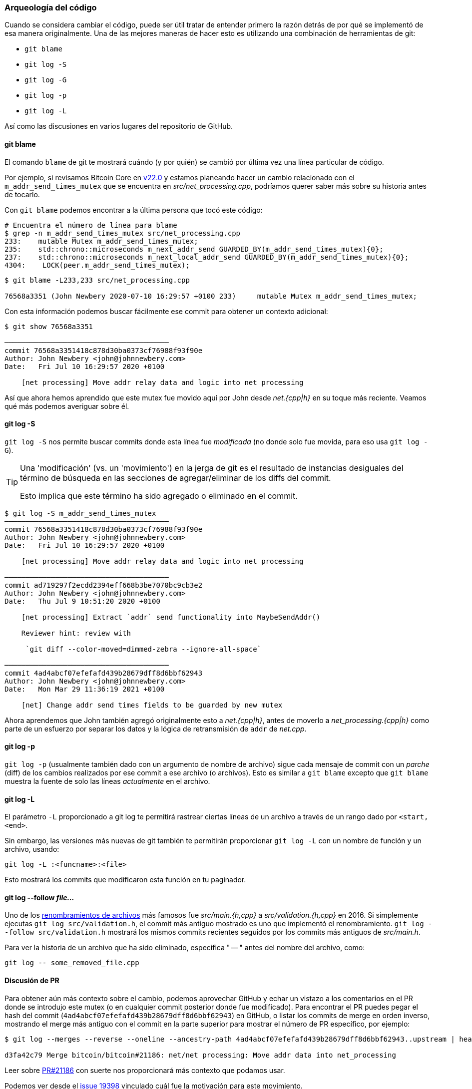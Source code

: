 :page-title: Investigación de cambios pasados
:page-nav_order: 60
:page-parent: Descripción general y proceso de desarrollo
=== Arqueología del código

Cuando se considera cambiar el código, puede ser útil tratar de entender primero la razón detrás de por qué se implementó de esa manera originalmente.
Una de las mejores maneras de hacer esto es utilizando una combinación de herramientas de git:

* `git blame`
* `git log -S`
* `git log -G`
* `git log -p`
* `git log -L`

Así como las discusiones en varios lugares del repositorio de GitHub.

==== git blame

El comando `blame` de git te mostrará cuándo (y por quién) se cambió por última vez una línea particular de código.

Por ejemplo, si revisamos Bitcoin Core en https://github.com/bitcoin/bitcoin/tree/v22.0[v22.0^] y estamos planeando hacer un cambio relacionado con el `m_addr_send_times_mutex` que se encuentra en _src/net_processing.cpp_, podríamos querer saber más sobre su historia antes de tocarlo.

Con `git blame` podemos encontrar a la última persona que tocó este código:

[source,bash,options="nowrap"]
----
# Encuentra el número de línea para blame
$ grep -n m_addr_send_times_mutex src/net_processing.cpp
233:    mutable Mutex m_addr_send_times_mutex;
235:    std::chrono::microseconds m_next_addr_send GUARDED_BY(m_addr_send_times_mutex){0};
237:    std::chrono::microseconds m_next_local_addr_send GUARDED_BY(m_addr_send_times_mutex){0};
4304:    LOCK(peer.m_addr_send_times_mutex);
----

[source,bash,options=nowrap]
----
$ git blame -L233,233 src/net_processing.cpp

76568a3351 (John Newbery 2020-07-10 16:29:57 +0100 233)     mutable Mutex m_addr_send_times_mutex;
----

Con esta información podemos buscar fácilmente ese commit para obtener un contexto adicional:

[source,bash,options=nowrap]
----
$ git show 76568a3351

───────────────────────────────────────
commit 76568a3351418c878d30ba0373cf76988f93f90e
Author: John Newbery <john@johnnewbery.com>
Date:   Fri Jul 10 16:29:57 2020 +0100

    [net processing] Move addr relay data and logic into net processing

----

Así que ahora hemos aprendido que este mutex fue movido aquí por John desde _net.{cpp|h}_ en su toque más reciente.
Veamos qué más podemos averiguar sobre él.

==== git log -S

`git log -S` nos permite buscar commits donde esta línea fue _modificada_ (no donde solo fue movida, para eso usa `git log -G`).

[TIP]
====
Una 'modificación' (vs. un 'movimiento') en la jerga de git es el resultado de instancias desiguales del término de búsqueda en las secciones de agregar/eliminar de los diffs del commit.

Esto implica que este término ha sido agregado o eliminado en el commit.
====

[source,bash,options=nowrap]
----
$ git log -S m_addr_send_times_mutex
───────────────────────────────────────
commit 76568a3351418c878d30ba0373cf76988f93f90e
Author: John Newbery <john@johnnewbery.com>
Date:   Fri Jul 10 16:29:57 2020 +0100

    [net processing] Move addr relay data and logic into net processing

───────────────────────────────────────
commit ad719297f2ecdd2394eff668b3be7070bc9cb3e2
Author: John Newbery <john@johnnewbery.com>
Date:   Thu Jul 9 10:51:20 2020 +0100

    [net processing] Extract `addr` send functionality into MaybeSendAddr()

    Reviewer hint: review with

     `git diff --color-moved=dimmed-zebra --ignore-all-space`

───────────────────────────────────────
commit 4ad4abcf07efefafd439b28679dff8d6bbf62943
Author: John Newbery <john@johnnewbery.com>
Date:   Mon Mar 29 11:36:19 2021 +0100

    [net] Change addr send times fields to be guarded by new mutex

----

Ahora aprendemos que John también agregó originalmente esto a _net.{cpp|h}_, antes de moverlo a _net_processing.{cpp|h}_ como parte de un esfuerzo por separar los datos y la lógica de retransmisión de `addr` de _net.cpp_.

==== git log -p

`git log -p` (usualmente también dado con un argumento de nombre de archivo) sigue cada mensaje de commit con un _parche_ (diff) de los cambios realizados por ese commit a ese archivo (o archivos).
Esto es similar a `git blame` excepto que `git blame` muestra la fuente de solo las líneas _actualmente_ en el archivo.

==== git log -L

El parámetro `-L` proporcionado a git log te permitirá rastrear ciertas líneas de un archivo a través de un rango dado por `<start,<end>`.

Sin embargo, las versiones más nuevas de git también te permitirán proporcionar `git log -L` con un nombre de función y un archivo, usando:

[source,shell]
----
git log -L :<funcname>:<file>
----

Esto mostrará los commits que modificaron esta función en tu paginador.

==== git log --follow _file..._

Uno de los https://github.com/bitcoin/bitcoin/pull/9260[renombramientos de archivos^] más famosos fue _src/main.{h,cpp}_ a _src/validation.{h,cpp}_ en 2016.
Si simplemente ejecutas `git log src/validation.h`, el commit más antiguo mostrado es uno que implementó el renombramiento.
`git log --follow src/validation.h` mostrará los mismos commits recientes seguidos por los commits más antiguos de _src/main.h_.

Para ver la historia de un archivo que ha sido eliminado, especifica " -- " antes del nombre del archivo, como:
[source,bash]
----
git log -- some_removed_file.cpp
----

==== Discusión de PR

Para obtener aún más contexto sobre el cambio, podemos aprovechar GitHub y echar un vistazo a los comentarios en el PR donde se introdujo este mutex (o en cualquier commit posterior donde fue modificado).
Para encontrar el PR puedes pegar el hash del commit (`4ad4abcf07efefafd439b28679dff8d6bbf62943`) en GitHub, o listar los commits de merge en orden inverso, mostrando el merge más antiguo con el commit en la parte superior para mostrar el número de PR específico, por ejemplo:

[source,bash,options=nowrap]
----
$ git log --merges --reverse --oneline --ancestry-path 4ad4abcf07efefafd439b28679dff8d6bbf62943..upstream | head -n 1

d3fa42c79 Merge bitcoin/bitcoin#21186: net/net processing: Move addr data into net_processing
----

Leer sobre https://github.com/bitcoin/bitcoin/pull/21186[PR#21186^] con suerte nos proporcionará más contexto que podamos usar.

[example]
====
Podemos ver desde el https://github.com/bitcoin/bitcoin/issues/19398#issue-646725848[issue 19398^] vinculado cuál fue la motivación para este movimiento.
====

